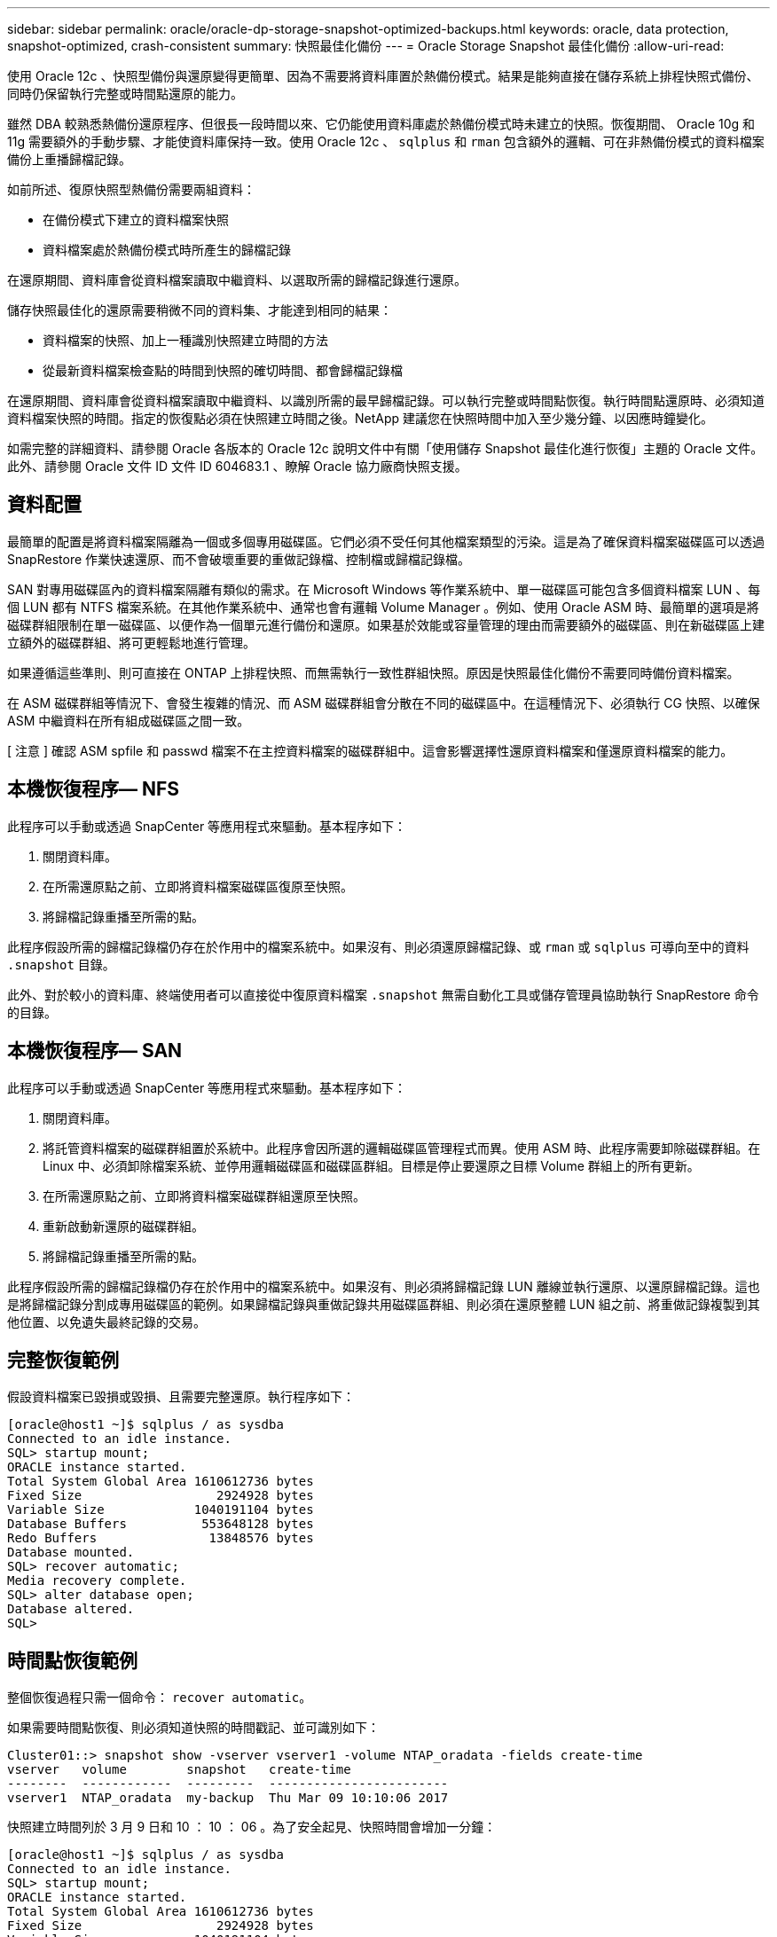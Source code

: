 ---
sidebar: sidebar 
permalink: oracle/oracle-dp-storage-snapshot-optimized-backups.html 
keywords: oracle, data protection, snapshot-optimized, crash-consistent 
summary: 快照最佳化備份 
---
= Oracle Storage Snapshot 最佳化備份
:allow-uri-read: 


[role="lead"]
使用 Oracle 12c 、快照型備份與還原變得更簡單、因為不需要將資料庫置於熱備份模式。結果是能夠直接在儲存系統上排程快照式備份、同時仍保留執行完整或時間點還原的能力。

雖然 DBA 較熟悉熱備份還原程序、但很長一段時間以來、它仍能使用資料庫處於熱備份模式時未建立的快照。恢復期間、 Oracle 10g 和 11g 需要額外的手動步驟、才能使資料庫保持一致。使用 Oracle 12c 、 `sqlplus` 和 `rman` 包含額外的邏輯、可在非熱備份模式的資料檔案備份上重播歸檔記錄。

如前所述、復原快照型熱備份需要兩組資料：

* 在備份模式下建立的資料檔案快照
* 資料檔案處於熱備份模式時所產生的歸檔記錄


在還原期間、資料庫會從資料檔案讀取中繼資料、以選取所需的歸檔記錄進行還原。

儲存快照最佳化的還原需要稍微不同的資料集、才能達到相同的結果：

* 資料檔案的快照、加上一種識別快照建立時間的方法
* 從最新資料檔案檢查點的時間到快照的確切時間、都會歸檔記錄檔


在還原期間、資料庫會從資料檔案讀取中繼資料、以識別所需的最早歸檔記錄。可以執行完整或時間點恢復。執行時間點還原時、必須知道資料檔案快照的時間。指定的恢復點必須在快照建立時間之後。NetApp 建議您在快照時間中加入至少幾分鐘、以因應時鐘變化。

如需完整的詳細資料、請參閱 Oracle 各版本的 Oracle 12c 說明文件中有關「使用儲存 Snapshot 最佳化進行恢復」主題的 Oracle 文件。此外、請參閱 Oracle 文件 ID 文件 ID 604683.1 、瞭解 Oracle 協力廠商快照支援。



== 資料配置

最簡單的配置是將資料檔案隔離為一個或多個專用磁碟區。它們必須不受任何其他檔案類型的污染。這是為了確保資料檔案磁碟區可以透過 SnapRestore 作業快速還原、而不會破壞重要的重做記錄檔、控制檔或歸檔記錄檔。

SAN 對專用磁碟區內的資料檔案隔離有類似的需求。在 Microsoft Windows 等作業系統中、單一磁碟區可能包含多個資料檔案 LUN 、每個 LUN 都有 NTFS 檔案系統。在其他作業系統中、通常也會有邏輯 Volume Manager 。例如、使用 Oracle ASM 時、最簡單的選項是將磁碟群組限制在單一磁碟區、以便作為一個單元進行備份和還原。如果基於效能或容量管理的理由而需要額外的磁碟區、則在新磁碟區上建立額外的磁碟群組、將可更輕鬆地進行管理。

如果遵循這些準則、則可直接在 ONTAP 上排程快照、而無需執行一致性群組快照。原因是快照最佳化備份不需要同時備份資料檔案。

在 ASM 磁碟群組等情況下、會發生複雜的情況、而 ASM 磁碟群組會分散在不同的磁碟區中。在這種情況下、必須執行 CG 快照、以確保 ASM 中繼資料在所有組成磁碟區之間一致。

[ 注意 ] 確認 ASM spfile 和 passwd 檔案不在主控資料檔案的磁碟群組中。這會影響選擇性還原資料檔案和僅還原資料檔案的能力。



== 本機恢復程序— NFS

此程序可以手動或透過 SnapCenter 等應用程式來驅動。基本程序如下：

. 關閉資料庫。
. 在所需還原點之前、立即將資料檔案磁碟區復原至快照。
. 將歸檔記錄重播至所需的點。


此程序假設所需的歸檔記錄檔仍存在於作用中的檔案系統中。如果沒有、則必須還原歸檔記錄、或 `rman` 或 `sqlplus` 可導向至中的資料 `.snapshot` 目錄。

此外、對於較小的資料庫、終端使用者可以直接從中復原資料檔案 `.snapshot` 無需自動化工具或儲存管理員協助執行 SnapRestore 命令的目錄。



== 本機恢復程序— SAN

此程序可以手動或透過 SnapCenter 等應用程式來驅動。基本程序如下：

. 關閉資料庫。
. 將託管資料檔案的磁碟群組置於系統中。此程序會因所選的邏輯磁碟區管理程式而異。使用 ASM 時、此程序需要卸除磁碟群組。在 Linux 中、必須卸除檔案系統、並停用邏輯磁碟區和磁碟區群組。目標是停止要還原之目標 Volume 群組上的所有更新。
. 在所需還原點之前、立即將資料檔案磁碟群組還原至快照。
. 重新啟動新還原的磁碟群組。
. 將歸檔記錄重播至所需的點。


此程序假設所需的歸檔記錄檔仍存在於作用中的檔案系統中。如果沒有、則必須將歸檔記錄 LUN 離線並執行還原、以還原歸檔記錄。這也是將歸檔記錄分割成專用磁碟區的範例。如果歸檔記錄與重做記錄共用磁碟區群組、則必須在還原整體 LUN 組之前、將重做記錄複製到其他位置、以免遺失最終記錄的交易。



== 完整恢復範例

假設資料檔案已毀損或毀損、且需要完整還原。執行程序如下：

....
[oracle@host1 ~]$ sqlplus / as sysdba
Connected to an idle instance.
SQL> startup mount;
ORACLE instance started.
Total System Global Area 1610612736 bytes
Fixed Size                  2924928 bytes
Variable Size            1040191104 bytes
Database Buffers          553648128 bytes
Redo Buffers               13848576 bytes
Database mounted.
SQL> recover automatic;
Media recovery complete.
SQL> alter database open;
Database altered.
SQL>
....


== 時間點恢復範例

整個恢復過程只需一個命令： `recover automatic`。

如果需要時間點恢復、則必須知道快照的時間戳記、並可識別如下：

....
Cluster01::> snapshot show -vserver vserver1 -volume NTAP_oradata -fields create-time
vserver   volume        snapshot   create-time
--------  ------------  ---------  ------------------------
vserver1  NTAP_oradata  my-backup  Thu Mar 09 10:10:06 2017
....
快照建立時間列於 3 月 9 日和 10 ： 10 ： 06 。為了安全起見、快照時間會增加一分鐘：

....
[oracle@host1 ~]$ sqlplus / as sysdba
Connected to an idle instance.
SQL> startup mount;
ORACLE instance started.
Total System Global Area 1610612736 bytes
Fixed Size                  2924928 bytes
Variable Size            1040191104 bytes
Database Buffers          553648128 bytes
Redo Buffers               13848576 bytes
Database mounted.
SQL> recover database until time '09-MAR-2017 10:44:15' snapshot time '09-MAR-2017 10:11:00';
....
恢復作業現在已啟動。它指定的快照時間為 10 ： 11 ： 00 、記錄時間後一分鐘、以計算可能的時鐘差異、目標恢復時間為 10 ： 44 。接下來、 sqlplus 會要求所需的歸檔記錄檔、以達到所需的 10 ： 44 恢復時間。

....
ORA-00279: change 551760 generated at 03/09/2017 05:06:07 needed for thread 1
ORA-00289: suggestion : /oralogs_nfs/arch/1_31_930813377.dbf
ORA-00280: change 551760 for thread 1 is in sequence #31
Specify log: {<RET>=suggested | filename | AUTO | CANCEL}
ORA-00279: change 552566 generated at 03/09/2017 05:08:09 needed for thread 1
ORA-00289: suggestion : /oralogs_nfs/arch/1_32_930813377.dbf
ORA-00280: change 552566 for thread 1 is in sequence #32
Specify log: {<RET>=suggested | filename | AUTO | CANCEL}
ORA-00279: change 553045 generated at 03/09/2017 05:10:12 needed for thread 1
ORA-00289: suggestion : /oralogs_nfs/arch/1_33_930813377.dbf
ORA-00280: change 553045 for thread 1 is in sequence #33
Specify log: {<RET>=suggested | filename | AUTO | CANCEL}
ORA-00279: change 753229 generated at 03/09/2017 05:15:58 needed for thread 1
ORA-00289: suggestion : /oralogs_nfs/arch/1_34_930813377.dbf
ORA-00280: change 753229 for thread 1 is in sequence #34
Specify log: {<RET>=suggested | filename | AUTO | CANCEL}
Log applied.
Media recovery complete.
SQL> alter database open resetlogs;
Database altered.
SQL>
....

NOTE: 使用來完成資料庫的快照還原 `recover automatic` 命令不需要特定授權、而是使用時間點還原 `snapshot time` 需要 Oracle 進階壓縮授權。
